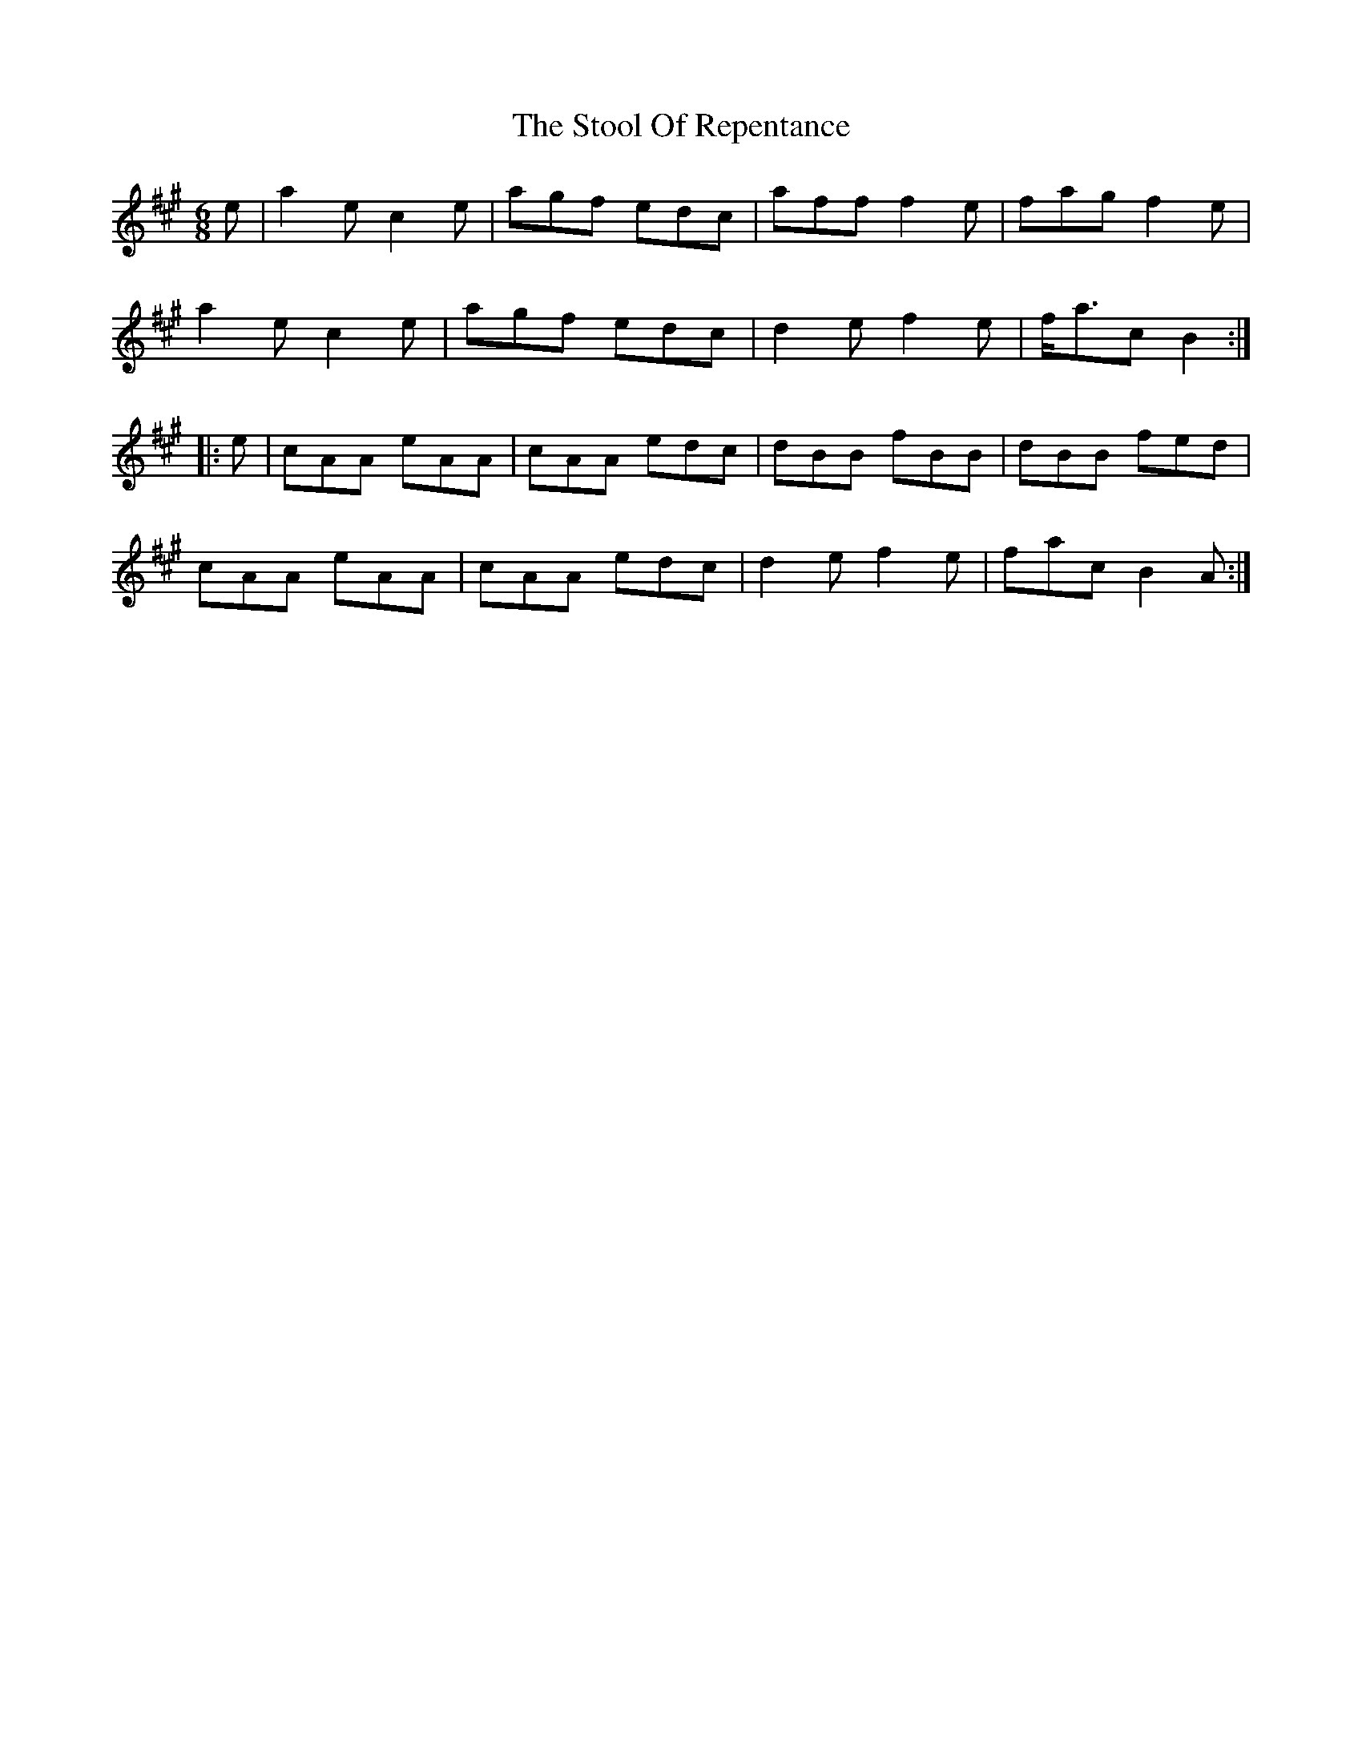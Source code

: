 % TODO: needschords
X: 1
T: The Stool Of Repentance
R: jig
M: 6/8
L: 1/8
K: Amaj
e | a2e c2e | agf edc | aff f2e | fag f2e |
a2e c2e | agf edc | d2e f2e | f<ac B2 :|
|: e | cAA eAA | cAA edc | dBB fBB | dBB fed |
cAA eAA | cAA edc | d2e f2e | fac B2A :|]
